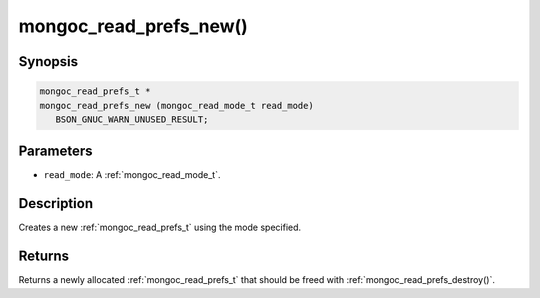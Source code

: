 .. _mongoc_read_prefs_new:

mongoc_read_prefs_new()
=======================

Synopsis
--------

.. code-block:: c

  mongoc_read_prefs_t *
  mongoc_read_prefs_new (mongoc_read_mode_t read_mode)
     BSON_GNUC_WARN_UNUSED_RESULT;

Parameters
----------

* ``read_mode``: A :ref:`mongoc_read_mode_t`.

Description
-----------

Creates a new :ref:`mongoc_read_prefs_t` using the mode specified.

Returns
-------

Returns a newly allocated :ref:`mongoc_read_prefs_t` that should be freed with :ref:`mongoc_read_prefs_destroy()`.

